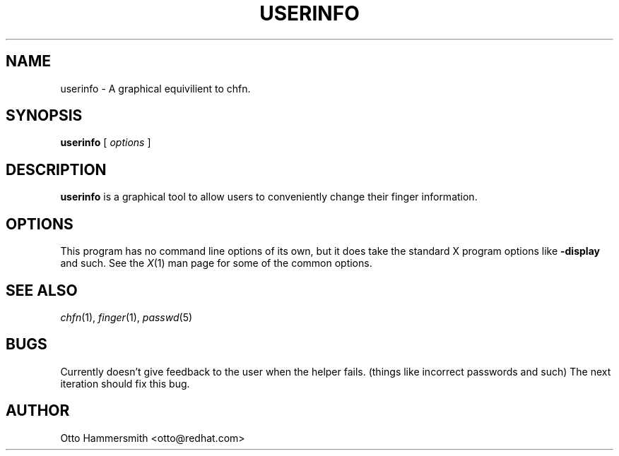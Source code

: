 .\" Copyright (C) 1997 Red Hat Software, Inc.
.\"
.\" This is free software; you can redistribute it and/or modify it
.\" under the terms of the GNU General Public License as published by
.\" the Free Software Foundation; either version 2 of the License, or
.\" (at your option) any later version.
.\"
.\" This program is distributed in the hope that it will be useful, but
.\" WITHOUT ANY WARRANTY; without even the implied warranty of
.\" MERCHANTABILITY or FITNESS FOR A PARTICULAR PURPOSE.  See the GNU
.\" General Public License for more details.
.\"
.\" You should have received a copy of the GNU General Public License
.\" along with this program; if not, write to the Free Software
.\" Foundation, Inc., 675 Mass Ave, Cambridge, MA 02139, USA.
.\"
.TH USERINFO 1 "6 October 1997" "Red Hat Software"
.SH NAME
userinfo \- A graphical equivilient to chfn.
.SH SYNOPSIS
.B userinfo
[
.I options
]
.SH DESCRIPTION
.B userinfo
is a graphical tool to allow users to conveniently change their finger
information.
.SH OPTIONS
This program has no command line options of its own, but it does take
the standard X program options like
.B -display
and such.  See the 
.IR X (1)
man page for some of the common options.
.SH "SEE ALSO"
.IR chfn (1), 
.IR finger (1), 
.IR passwd (5)
.SH BUGS
Currently doesn't give feedback to the user when the helper
fails. (things like incorrect passwords and such) The next iteration
should fix this bug.
.SH AUTHOR
Otto Hammersmith <otto@redhat.com>
